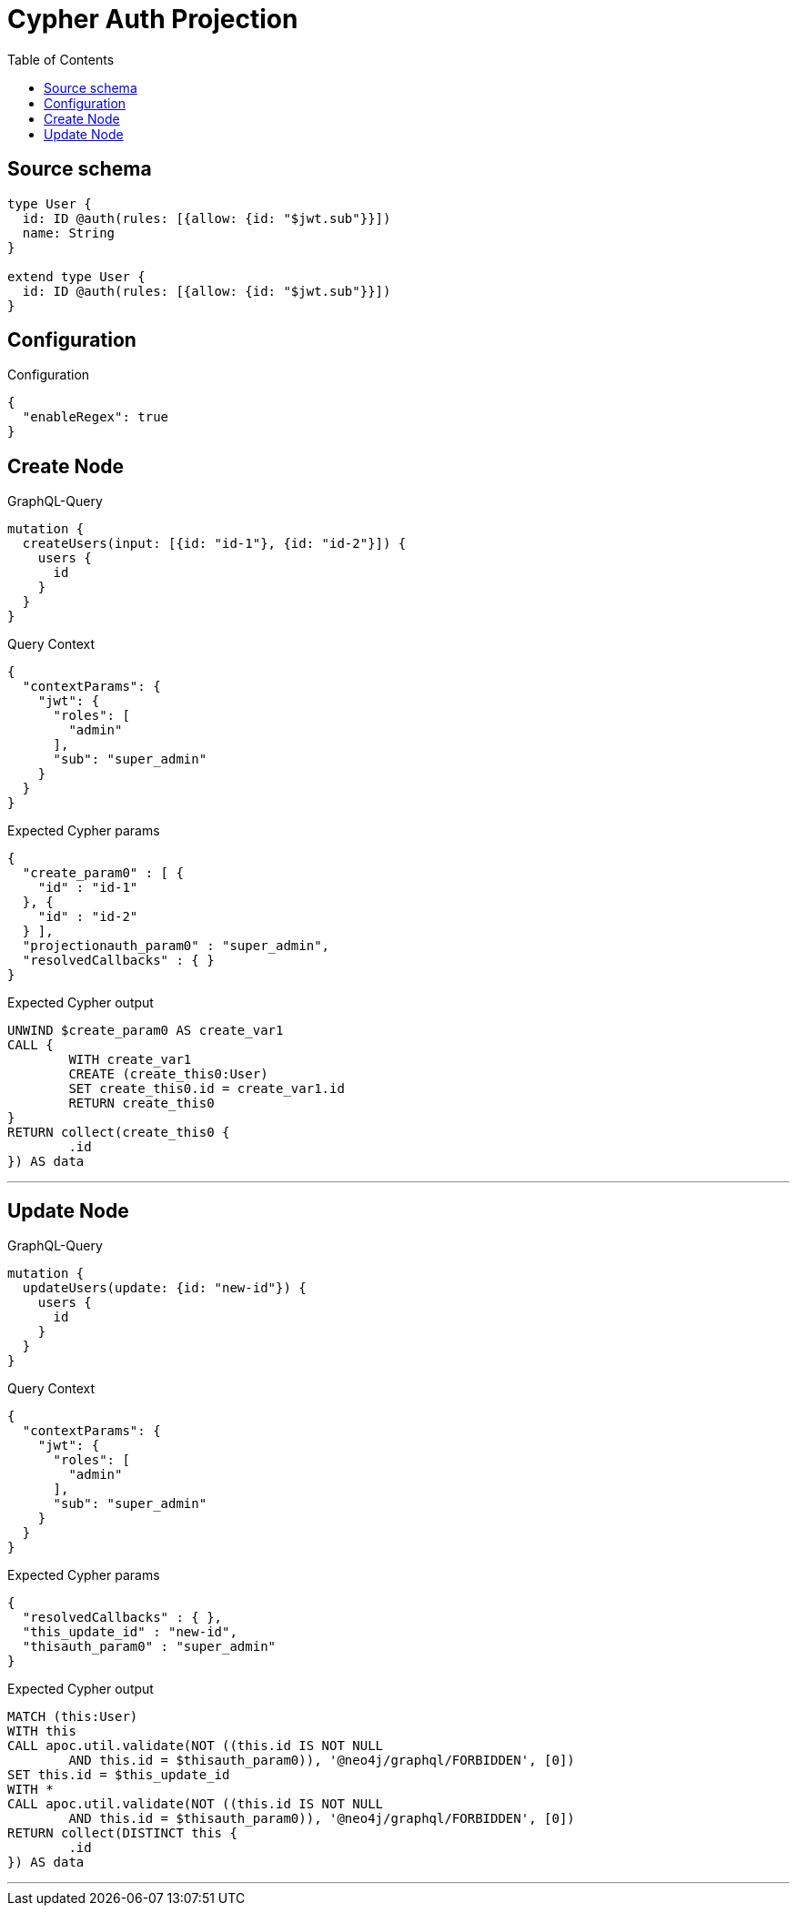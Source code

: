 :toc:

= Cypher Auth Projection

== Source schema

[source,graphql,schema=true]
----
type User {
  id: ID @auth(rules: [{allow: {id: "$jwt.sub"}}])
  name: String
}

extend type User {
  id: ID @auth(rules: [{allow: {id: "$jwt.sub"}}])
}
----

== Configuration

.Configuration
[source,json,schema-config=true]
----
{
  "enableRegex": true
}
----
== Create Node

.GraphQL-Query
[source,graphql]
----
mutation {
  createUsers(input: [{id: "id-1"}, {id: "id-2"}]) {
    users {
      id
    }
  }
}
----

.Query Context
[source,json,query-config=true]
----
{
  "contextParams": {
    "jwt": {
      "roles": [
        "admin"
      ],
      "sub": "super_admin"
    }
  }
}
----

.Expected Cypher params
[source,json]
----
{
  "create_param0" : [ {
    "id" : "id-1"
  }, {
    "id" : "id-2"
  } ],
  "projectionauth_param0" : "super_admin",
  "resolvedCallbacks" : { }
}
----

.Expected Cypher output
[source,cypher]
----
UNWIND $create_param0 AS create_var1
CALL {
	WITH create_var1
	CREATE (create_this0:User)
	SET create_this0.id = create_var1.id
	RETURN create_this0
}
RETURN collect(create_this0 {
	.id
}) AS data
----

'''

== Update Node

.GraphQL-Query
[source,graphql]
----
mutation {
  updateUsers(update: {id: "new-id"}) {
    users {
      id
    }
  }
}
----

.Query Context
[source,json,query-config=true]
----
{
  "contextParams": {
    "jwt": {
      "roles": [
        "admin"
      ],
      "sub": "super_admin"
    }
  }
}
----

.Expected Cypher params
[source,json]
----
{
  "resolvedCallbacks" : { },
  "this_update_id" : "new-id",
  "thisauth_param0" : "super_admin"
}
----

.Expected Cypher output
[source,cypher]
----
MATCH (this:User)
WITH this
CALL apoc.util.validate(NOT ((this.id IS NOT NULL
	AND this.id = $thisauth_param0)), '@neo4j/graphql/FORBIDDEN', [0])
SET this.id = $this_update_id
WITH *
CALL apoc.util.validate(NOT ((this.id IS NOT NULL
	AND this.id = $thisauth_param0)), '@neo4j/graphql/FORBIDDEN', [0])
RETURN collect(DISTINCT this {
	.id
}) AS data
----

'''

